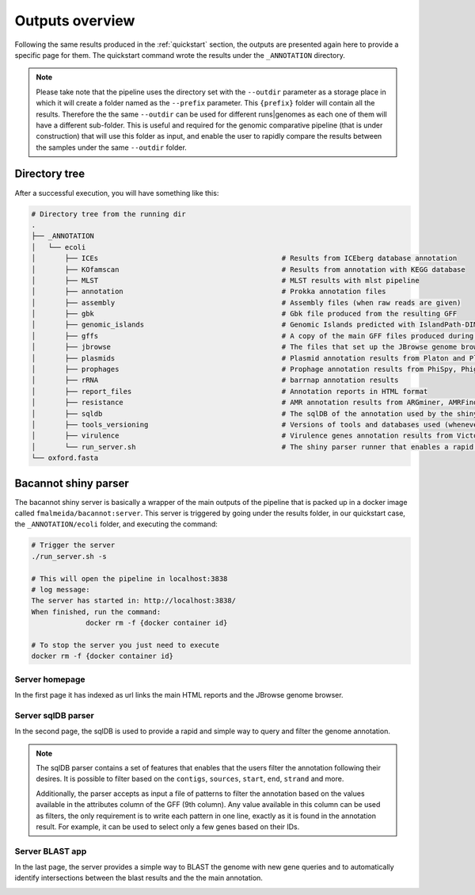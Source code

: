 .. _outputs:

Outputs overview
================

Following the same results produced in the :ref:`quickstart` section, the outputs are presented again here to provide a specific page for them. The quickstart
command wrote the results under the ``_ANNOTATION`` directory.

.. note::

  Please take note that the pipeline uses the directory set with the ``--outdir`` parameter as a storage place in which it will create a folder named as the
  ``--prefix`` parameter. This ``{prefix}`` folder will contain all the results. Therefore the the same ``--outdir`` can be used for different runs|genomes
  as each one of them will have a different sub-folder. This is useful and required for the genomic comparative pipeline (that is under construction) that will
  use this folder as input, and enable the user to rapidly compare the results between the samples under the same ``--outdir`` folder.

Directory tree
--------------

After a successful execution, you will have something like this:

.. code-block:: bash

    # Directory tree from the running dir
    .
    ├── _ANNOTATION
    │   └── ecoli
    │       ├── ICEs                                            # Results from ICEberg database annotation
    │       ├── KOfamscan                                       # Results from annotation with KEGG database
    │       ├── MLST                                            # MLST results with mlst pipeline
    │       ├── annotation                                      # Prokka annotation files
    │       ├── assembly                                        # Assembly files (when raw reads are given)
    │       ├── gbk                                             # Gbk file produced from the resulting GFF
    │       ├── genomic_islands                                 # Genomic Islands predicted with IslandPath-DIMOB
    │       ├── gffs                                            # A copy of the main GFF files produced during the annotation
    │       ├── jbrowse                                         # The files that set up the JBrowse genome browser
    │       ├── plasmids                                        # Plasmid annotation results from Platon and Plasmidfinder
    │       ├── prophages                                       # Prophage annotation results from PhiSpy, Phigaro and PHAST
    │       ├── rRNA                                            # barrnap annotation results
    │       ├── report_files                                    # Annotation reports in HTML format
    │       ├── resistance                                      # AMR annotation results from ARGminer, AMRFinderPlus, RGI and Resfinder
    │       ├── sqldb                                           # The sqlDB of the annotation used by the shiny server for rapid parsing
    │       ├── tools_versioning                                # Versions of tools and databases used (whenever available)
    │       ├── virulence                                       # Virulence genes annotation results from Victors and VFDB databases
    │       └── run_server.sh                                   # The shiny parser runner that enables a rapid and simple exploration of the results (see below)
    └── oxford.fasta

Bacannot shiny parser
---------------------

The bacannot shiny server is basically a wrapper of the main outputs of the pipeline that is packed up in a docker image called ``fmalmeida/bacannot:server``.
This server is triggered by going under the results folder, in our quickstart case, the ``_ANNOTATION/ecoli`` folder, and executing the command:

.. code-block:: bash

  # Trigger the server
  ./run_server.sh -s

  # This will open the pipeline in localhost:3838
  # log message:
  The server has started in: http://localhost:3838/
  When finished, run the command:
	       docker rm -f {docker container id}

  # To stop the server you just need to execute
  docker rm -f {docker container id}

Server homepage
^^^^^^^^^^^^^^^

In the first page it has indexed as url links the main HTML reports and the JBrowse genome browser.

.. image:: images/bacannot_server_home.png
  :width: 800
  :align: center

Server sqlDB parser
^^^^^^^^^^^^^^^^^^^

In the second page, the sqlDB is used to provide a rapid and simple way to query and filter the genome annotation.

.. note::

  The sqlDB parser contains a set of features that enables that the users filter the annotation following their desires. It is possible
  to filter based on the ``contigs``, ``sources``, ``start``, ``end``, ``strand`` and more.

  Additionally, the parser accepts as input a file of patterns to filter the annotation based on the values available in the attributes
  column of the GFF (9th column). Any value available in this column can be used as filters, the only requirement is to write each pattern
  in one line, exactly as it is found in the annotation result. For example, it can be used to select only a few genes based on their IDs.


.. image:: images/bacannot_server_sqldb.png
  :width: 800
  :align: center


Server BLAST app
^^^^^^^^^^^^^^^^

In the last page, the server provides a simple way to BLAST the genome with new gene queries and to automatically identify intersections
between the blast results and the the main annotation.

.. image:: images/bacannot_server_blast.png
  :width: 800
  :align: center
